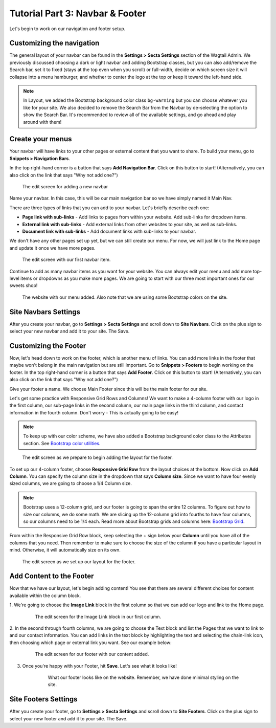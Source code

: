 Tutorial Part 3: Navbar & Footer
================================

Let's begin to work on our navigation and footer setup.

.. _navbar:

Customizing the navigation
--------------------------

The general layout of your navbar can be found in the **Settings > Secta Settings**
section of the Wagtail Admin. We previously discussed choosing a dark or
light navbar and adding Bootstrap classes, but you can also add/remove the
Search bar, set it to fixed (stays at the top even when you scroll) or full-width,
decide on which screen size it will collapse into a menu hamburger, and whether to
center the logo at the top or keep it toward the left-hand side.

.. note::
    In Layout, we added the Bootstrap background color class ``bg-warning`` but you can choose whatever
    you like for your site. We also decided to remove the Search Bar from the Navbar by de-selecting the
    option to show the Search Bar. It's recommended to review all of the available settings, and go ahead
    and play around with them!

Create your menus
-----------------

Your navbar will have links to your other pages or external content that you want
to share. To build your menu, go to **Snippets > Navigation Bars**.

In the top right-hand corner is a button that says **Add Navigation Bar**.
Click on this button to start! (Alternatively, you can also click on the link that says "Why not add one?")

.. figure:: img/tutorial_new_nav_edit1.png
    :alt: The edit screen for adding a navbar.

    The edit screen for adding a new navbar

Name your navbar. In this case, this will be our main navigation bar so we have simply named it
Main Nav.

There are three types of links that you can add to your navbar. Let's briefly describe each one:

* **Page link with sub-links** - Add links to pages from within your website. Add sub-links for dropdown items.

* **External link with sub-links** - Add external links from other websites to your site, as well as sub-links.

* **Document link with sub-links** - Add document links with sub-links to your navbar.

We don't have any other pages set up yet, but we can still create our menu. For now, we will just link to
the Home page and update it once we have more pages.

.. figure:: img/tutorial_navbar_add_item1.png
    :alt: Adding a menu item with page link.

    The edit screen with our first navbar item.

Continue to add as many navbar items as you want for your website. You can always edit your menu and add more
top-level items or dropdowns as you make more pages. We are going to start with our three most important ones
for our sweets shop!

.. figure:: img/tutorial_navbar_front1.png
    :alt: Our menu added to the navbar - front view.

    The website with our menu added. Also note that we are using some Bootstrap colors on the site.

Site Navbars Settings
---------------------

After you create your navbar, go to **Settings > Secta Settings** and scroll down to **Site Navbars**. Click on the plus sign
to select your new navbar and add it to your site. The Save.

.. _footer:

Customizing the Footer
----------------------

Now, let's head down to work on the footer, which is another menu of links. You can add more links in the footer
that maybe won't belong in the main navigation but are still important. Go to **Snippets > Footers** to begin
working on the footer. In the top right-hand corner is a button that says **Add Footer**. Click on this button to start!
(Alternatively, you can also click on the link that says "Why not add one?")

Give your footer a name. We choose Main Footer since this will be the main footer for our site.

Let's get some practice with Responsive Grid Rows and Columns! We want to make a 4-column footer with our logo in the
first column, our sub-page links in the second column, our main page links in the third column, and contact
information in the fourth column. Don't worry - This is actually going to be easy!

.. note::
    To keep up with our color scheme, we have also added a Bootstrap background color class to the
    Attributes section. See `Bootstrap color utilities <https://getbootstrap.com/docs/4.3/utilities/colors/#background-color>`_.

.. figure:: img/tutorial_footer_edit1.png
    :alt: Getting started on our footer.

    The edit screen as we prepare to begin adding the layout for the footer.

To set up our 4-column footer, choose **Responsive Grid Row** from the layout choices at the bottom. Now click on
**Add Column**. You can specify the column size in the dropdown that says **Column size**. Since we want to have
four evenly sized columns, we are going to choose a 1/4 Column size.

.. note::
    Bootstrap uses a 12-column grid, and our footer is going to span the entire 12 columns. To figure out
    how to size our columns, we do some math. We are slicing up the 12-column grid into fourths to have four columns,
    so our columns need to be 1/4 each. Read more about Bootstrap grids and columns here: `Bootstrap Grid <https://getbootstrap.com/docs/4.0/layout/grid/>`_.

From within the Responsive Grid Row block, keep selecting the + sign below your **Column** until you have all of
the columns that you need. Then remember to make sure to choose the size of the column if you have a particular
layout in mind. Otherwise, it will automatically size on its own.

.. figure:: img/tutorial_footer_edit2.png
    :alt: Our Responsive Grid Row and Columns set up.

    The edit screen as we set up our layout for the footer.

Add Content to the Footer
-------------------------

Now that we have our layout, let's begin adding content! You see that there are several different choices for content
available within the column block.

1. We're going to choose the **Image Link** block in the first column so that we can add
our logo and link to the Home page.

    .. figure:: img/tutorial_imagelink_example.png
        :alt: Our logo added as an image, the Home page linked, and Alt Text added.

        The edit screen for the Image Link block in our first column.

2. In the second through fourth columns, we are going to choose the Text block and list the Pages that we want to
link to and our contact information. You can add links in the text block by highlighting the text and selecting the chain-link icon,
then choosing which page or external link you want. See our example below:

    .. figure:: img/tutorial_footer_edit3.png
        :alt: Our footer with our text blocks and page links added.

        The edit screen for our footer with our content added.

3. Once you're happy with your Footer, hit **Save**. Let's see what it looks like!

    .. figure:: img/tutorial_footer_previews.png
        :alt: What our footer looks like on the website.

        What our footer looks like on the website.
        Remember, we have done minimal styling on the site.


Site Footers Settings
---------------------

After you create your footer, go to **Settings > Secta Settings** and scroll down to **Site Footers**. Click on the plus sign
to select your new footer and add it to your site. The Save.

